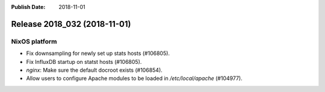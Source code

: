 :Publish Date: 2018-11-01

Release 2018_032 (2018-11-01)
-----------------------------

NixOS platform
^^^^^^^^^^^^^^

* Fix downsampling for newly set up stats hosts (#106805).
* Fix InfluxDB startup on statst hosts (#106805).
* `nginx`: Make sure the default docroot exists (#106854).
* Allow users to configure Apache modules to be loaded in `/etc/local/apache`
  (#104977).


.. vim: set spell spelllang=en:
